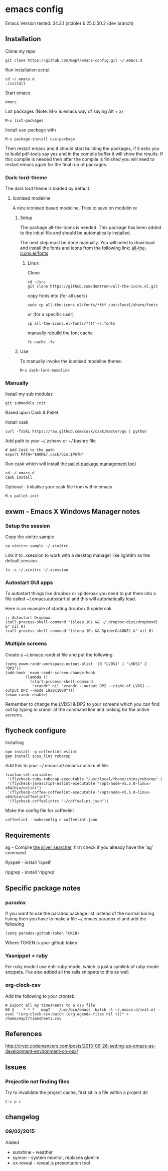 * emacs config

Emacs Version tested: 24.3.1 (stable) & 25.0.50.2 (dev branch)

** Installation

Clone my repo
: git clone https://github.com/map7/emacs-config.git ~/.emacs.d

Run installation script
: cd ~/.emacs.d
: ./install

Start emacs
: emacs

List packages (Note: M-x is emacs way of saying Alt + x)
: M-x list-packages

Install use-package with 
: M-x package-install use-package

Then restart emacs and it should start building the packages, if it asks you to build pdf-tools say yes and in the compile buffer it will show the results. If this compile is needed then after the compile is finished you will need to restart emacs again for the final run of packages.

*** Dark-lord-theme
The dark lord theme is loaded by default. 

**** Iconised modeline 
A nice iconised based modeline. Tries to save on modelin re

***** Setup
The package all-the-icons is needed. This package has been added to the init.el file and should be automatically installed. 

The next step must be done manually. 
You will need to download and install the fonts and icons from the following link: 
[[https://github.com/domtronn/all-the-icons.el/tree/master/fonts][all-the-icons.el/fonts]]

****** Linux

Clone
: cd ~/src
: git clone https://github.com/domtronn/all-the-icons.el.git

copy fonts into (for all users)
: sudo cp all-the-icons.el/fonts/*ttf /usr/local/share/fonts

or (for a specific user)
: cp all-the-icons.el/fonts/*ttf ~/.fonts

manually rebuild the font cache 
: fc-cache -fv

***** Use

To manually invoke the iconised modeline theme:
: M-x dark-lord-modeline

*** Manually

 Install my sub modules
 : git submodule init

 Based upon Cask & Pallet.

 Install cask
 : curl -fsSkL https://raw.github.com/cask/cask/master/go | python

 Add path to your ~/.zshenv or ~/.bashrc file
 : # Add Cask to the path
 : export PATH="$HOME/.cask/bin:$PATH"

 Run cask which will install the [[https://github.com/rdallasgray/pallet][pallet package management tool]]
 : cd ~/.emacs.d
 : cask install

 Optional - Initialise your cask file from within emacs
 : M-x pallet-init

** exwm - Emacs X Windows Manager notes
*** Setup the session

Copy the xinitrc.sample
: cp xinitrc.sample ~/.xinitrc

Link it to .xsession to work with a desktop manager like lightdm as the default session.
: ln -s ~/.xinitrc ~/.xsession

*** Autostart GUI apps

 To autostart things like dropbox or spideroak you need to put them into a file called ~/.emacs.autostart.el and this will automatically load.

 Here is an example of starting dropbox & spideroak
 : ;; Autostart Dropbox
 : (call-process-shell-command "(sleep 10s && ~/.dropbox-dist/dropboxd) &" nil 0)
 : (call-process-shell-command "(sleep 10s && SpiderOakONE) &" nil 0)



*** Multiple screens

Create a ~/.emacs.randr.el file and put the following

: (setq exwm-randr-workspace-output-plist '(0 "LVDS1" 1 "LVDS1" 2 "DP2"))
: (add-hook 'exwm-randr-screen-change-hook
:          (lambda ()
:            (start-process-shell-command
:             "xrandr" nil "xrandr --output DP2 --right-of LVDS1 --output DP2 --mode 1920x1080")))
: (exwm-randr-enable)

Remember to change the LVDS1 & DP2 to your screens which you can find out by typing in xrandr at the command line and looking for the active screens.

** flycheck configure

Installing
: npm install -g coffeelint eslint
: gem install scss_lint rubocop

Add this to your ~/.emacs.d/.emacs.custom.el file.
: (custom-set-variables
:  '(flycheck-ruby-rubocop-executable "/usr/local/rbenv/shims/rubocop" )
:  '(flycheck-javascript-eslint-executable "/opt/node-v5.5.0-linux-x64/bin/eslint")
:  '(flycheck-coffee-coffeelint-executable "/opt/node-v5.5.0-linux-x64/bin/coffeelint")
:  '(flycheck-coffeelintrc "~/coffeelint.json"))

Make the config file for coffeelint
: coffeelint --makeconfig > coffeelint.json

** Requirements

ag - Compile [[https://github.com/ggreer/the_silver_searcher][the silver searcher]], first check if you already have the 'ag' command

flyspell - install 'ispell'

ripgrep - install 'ripgrep'

** Specific package notes
*** paradox

 If you want to use the paradox package list instead of the normal boring listing then you have to make a file ~/.emacs.paradox.el and add the following

 : (setq paradox-github-token TOKEN)

 Where TOKEN is your github token.

*** Yasnippet + ruby

 For ruby mode I use enh-ruby-mode, which is just a symlink of ruby-mode snippets. I've also added all the rails snippets to this as well.

*** org-clock-csv

Add the following to your crontab
: # Export all my timesheets to a csv file
: 00 5    * * *   map7    /usr/bin/emacs -batch -l ~/.emacs.d/init.el -eval "(org-clock-csv-batch (org-agenda-files nil t))" > /home/map7/timesheets.csv

** References
http://crypt.codemancers.com/posts/2013-09-26-setting-up-emacs-as-development-environment-on-osx/
** Issues
*** Projectile not finding files

Try to invalidate the project cache, first sit in a file within a project dir
: C-c p i

** changelog

*** 09/02/2015
Added
- sunshine - weather
- symon - system monitor, replaces gkrellm
- ox-reveal - reveal.js presentation tool
